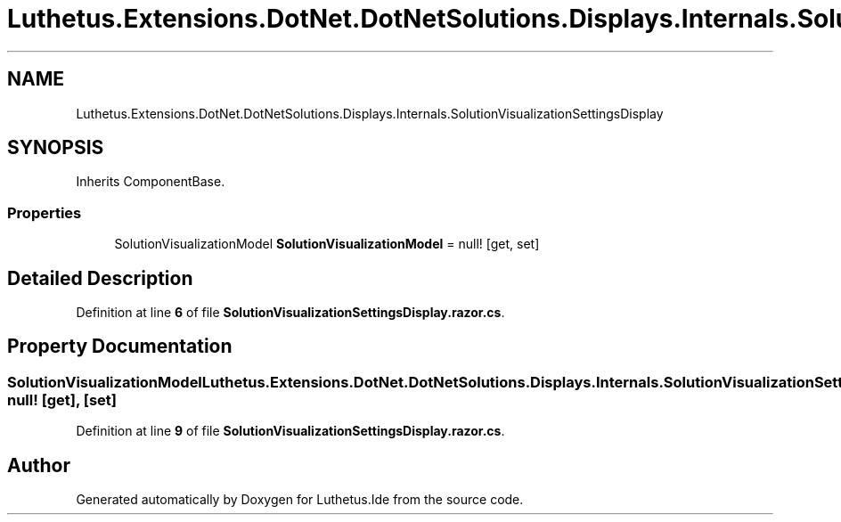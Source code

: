 .TH "Luthetus.Extensions.DotNet.DotNetSolutions.Displays.Internals.SolutionVisualizationSettingsDisplay" 3 "Version 1.0.0" "Luthetus.Ide" \" -*- nroff -*-
.ad l
.nh
.SH NAME
Luthetus.Extensions.DotNet.DotNetSolutions.Displays.Internals.SolutionVisualizationSettingsDisplay
.SH SYNOPSIS
.br
.PP
.PP
Inherits ComponentBase\&.
.SS "Properties"

.in +1c
.ti -1c
.RI "SolutionVisualizationModel \fBSolutionVisualizationModel\fP = null!\fR [get, set]\fP"
.br
.in -1c
.SH "Detailed Description"
.PP 
Definition at line \fB6\fP of file \fBSolutionVisualizationSettingsDisplay\&.razor\&.cs\fP\&.
.SH "Property Documentation"
.PP 
.SS "SolutionVisualizationModel Luthetus\&.Extensions\&.DotNet\&.DotNetSolutions\&.Displays\&.Internals\&.SolutionVisualizationSettingsDisplay\&.SolutionVisualizationModel = null!\fR [get]\fP, \fR [set]\fP"

.PP
Definition at line \fB9\fP of file \fBSolutionVisualizationSettingsDisplay\&.razor\&.cs\fP\&.

.SH "Author"
.PP 
Generated automatically by Doxygen for Luthetus\&.Ide from the source code\&.
